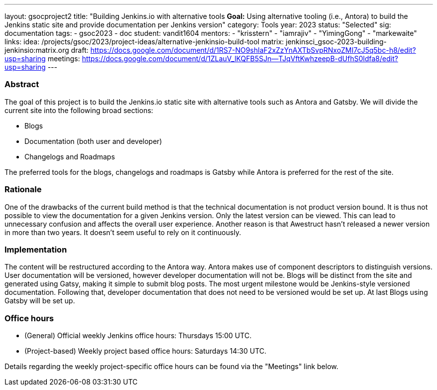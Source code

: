 ---
layout: gsocproject2
title: "Building Jenkins.io with alternative tools
*Goal:*  Using alternative tooling (i.e., Antora) to build the Jenkins static site and provide documentation per Jenkins version"
category: Tools
year: 2023
status: "Selected"
sig: documentation
tags:
- gsoc2023
- doc
student: vandit1604
mentors:
- "krisstern"
- "iamrajiv"
- "YimingGong"
- "markewaite"
links:
    idea: /projects/gsoc/2023/project-ideas/alternative-jenkinsio-build-tool
    matrix: jenkinsci_gsoc-2023-building-jenkinsio:matrix.org
    draft: https://docs.google.com/document/d/1RS7-NO9shIaF2xZzYnAXTbSvpRNxoZMI7cJ5q5bc-h8/edit?usp=sharing
    meetings: https://docs.google.com/document/d/1ZLauV_lKQFB5SJn--TJqVftKwhzeepB-dUfhS0ldfa8/edit?usp=sharing
---

=== Abstract

The goal of this project is to build the Jenkins.io static site with alternative tools such as Antora and Gatsby.
We will divide the current site into the following broad sections:

- Blogs
- Documentation (both user and developer)
- Changelogs and Roadmaps

The preferred tools for the blogs, changelogs and roadmaps is Gatsby while Antora is preferred for the rest of the site.

=== Rationale

One of the drawbacks of the current build method is that the technical documentation is not product version bound. 
It is thus not possible to view the documentation for a given Jenkins version. 
Only the latest version can be viewed.
This can lead to unnecessary confusion and affects the overall user experience.
Another reason is that Awestruct hasn't released a newer version in more than two years.
It doesn't seem useful to rely on it continuously.

=== Implementation

The content will be restructured according to the Antora way.
Antora makes use of component descriptors to distinguish versions. 
User documentation will be versioned, however developer documentation will not be. Blogs will be distinct from the site and generated using Gatsy, making it simple to submit blog posts.
The most urgent milestone would be Jenkins-style versioned documentation.
Following that, developer documentation that does not need to be versioned would be set up.
At last Blogs using Gatsby will be set up.

=== Office hours

* (General) Official weekly Jenkins office hours: Thursdays 15:00 UTC.
* (Project-based) Weekly project based office hours: Saturdays 14:30 UTC.

Details regarding the weekly project-specific office hours can be found via the "Meetings" link below.

